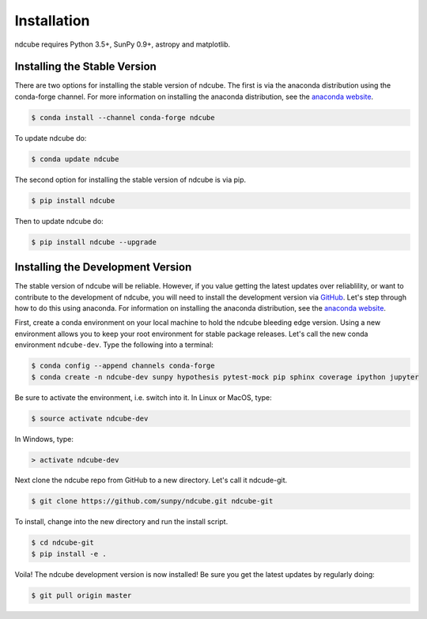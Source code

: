============
Installation
============

ndcube requires Python 3.5+, SunPy 0.9+, astropy and matplotlib.

Installing the Stable Version
-----------------------------
There are two options for installing the stable version of ndcube. The first is
via the anaconda distribution using the conda-forge channel.  For more
information on installing the anaconda distribution, see the `anaconda
website`_.

.. code-block:: console

		$ conda install --channel conda-forge ndcube

To update ndcube do:

.. code-block:: console

		$ conda update ndcube

The second option for installing the stable version of ndcube is via
pip.

.. code-block:: console

		$ pip install ndcube

Then to update ndcube do:

.. code-block:: console

		$ pip install ndcube --upgrade

.. _dev_install:

Installing the Development Version
----------------------------------

The stable version of ndcube will be reliable. However, if you value
getting the latest updates over reliablility, or want to contribute
to the development of ndcube, you will need to install the development
version via `GitHub`_. Let's step through how to do this using
anaconda.  For information on installing the anaconda
distribution, see the `anaconda website`_.

First, create a conda environment on your local machine to hold the
ndcube bleeding edge version. Using a new environment allows you to
keep your root environment for stable package releases.  Let's call
the new conda environment ``ndcube-dev``. Type the following into a
terminal:

.. code-block:: console

		$ conda config --append channels conda-forge
		$ conda create -n ndcube-dev sunpy hypothesis pytest-mock pip sphinx coverage ipython jupyter

Be sure to activate the environment, i.e. switch into it.  In Linux or MacOS, type:

.. code-block:: console

		$ source activate ndcube-dev

In Windows, type:

.. code-block:: console

		> activate ndcube-dev

Next clone the ndcube repo from GitHub to a new directory.  Let's call
it ndcude-git.

.. code-block:: console

		$ git clone https://github.com/sunpy/ndcube.git ndcube-git

To install, change into the new directory and run the install script.

.. code-block:: console

		$ cd ndcube-git
		$ pip install -e .

Voila!  The ndcube development version is now installed!  Be sure you
get the latest updates by regularly doing:

.. code-block:: console

		$ git pull origin master

.. _anaconda website: https://docs.anaconda.com/anaconda/install.html
.. _GitHub: https://github.com/
.. _ndcube GitHub repository: https://github.com/sunpy/ndcube
